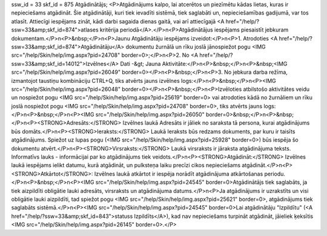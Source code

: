ssw_id = 33skf_id = 875Atgādinātājs;<P>Atgādinājums kalpo, lai atcerētos un piezīmētu kādas lietas, kuras ir nepieciešams atgādināt. Šie atgādinātāji, kuri tiek ievadīti sistēmā, tiek saglabāti un, nepieciešamības gadijumā, var tos atlasīt. Attiecīgi iespējams zināt, kādi darbi sagaida dienas gaitā, vai arī attiecīgajā <A href="/help/?ssw=33&amp;skf_id=874">atlases kritērija periodā</A>.</P>\n<P>Atgādinātājus iespējams piesaistīt jebkuram dokumentam.</P>\n<P>&nbsp;</P>\n<P>Jaunu Atgādinātāju iespējams izveidot:</P>\n<P>1. Atrodoties <A href="/help/?ssw=33&amp;skf_id=874">Atgādinātāju</A> dokumentu žurnālā un rīku joslā jānospiežot pogu <IMG src="/help/Skin/help/img.aspx?pid=24708" border=0>;</P>\n<P>2. No <A href="/help/?ssw=33&amp;skf_id=14012">Izvēlnes</A> Dati -&gt; Jauna Aktivitāte:</P>\n<P>&nbsp;</P>\n<P>&nbsp;<IMG src="/help/Skin/help/img.aspx?pid=26049" border=0></P>\n<P>&nbsp;</P>\n<P>3. No jebkura darba režīma, izmantojot taustiņu kombināciju CTRL+Q, tiks atvērts jauns izvēlnes logs:</P>\n<P>&nbsp;</P>\n<P><IMG src="/help/Skin/help/img.aspx?pid=26048" border=0></P>\n<P>&nbsp;</P>\n<P>Izvēloties atbilstošo aktivitātes veidu un nospiežot pogu <IMG src="/help/Skin/help/img.aspx?pid=25619" border=0> vai atrodoties kādā no žurnāliem un rīku joslā nospiežot pogu <IMG src="/help/Skin/help/img.aspx?pid=24708" border=0>, tiks atvērts jauns logs:</P>\n<P>&nbsp;</P>\n<P><IMG src="/help/Skin/help/img.aspx?pid=26050" border=0>&nbsp;</P>\n<P>&nbsp;</P>\n<P><STRONG>Adresāts:</STRONG> Izvēlnes laukā Adresāts ir jāliek no saraksta tā persona, kurai atgādinājums būs domāts.</P>\n<P><STRONG>Ieraksts:</STRONG> Laukā Ieraksts būs redzams dokuments, par kuru ir taisīts atgādinājums. Spiežot uz lupas pogu (<IMG src="/help/Skin/help/img.aspx?pid=25928" border=0>) būs iespēja šo dokumentu atvērt.</P>\n<P><STRONG>Virsraksts:</STRONG> Laukā virsraksts ir jāraksta atgādinājuma teksts. Informatīvs lauks - informācijai par ko atgādinājums tiek veidots.</P>\n<P><STRONG>Atgādināt:</STRONG> Izvēlnes laukā iespējams ielikt datumu, kurā atgādināt, un pulksteņa laiku precīzi cikos nepieciešams atgādināt.</P>\n<P><STRONG>Atkārtot</STRONG>: Izvēlnes laukā atkārtot ir iespēja norādīt atgādinājuma atkārtošanas periodu.</P>\n<P>&nbsp;</P>\n<P><IMG src="/help/Skin/help/img.aspx?pid=24545" border=0>Atgādinātājs tiek saglabāts, ja tiek aizpildīti obligātie lauki adresāts, virsraksts un atgādinājuma datums.</P>\n<P>Ja atgādinājums ir uzrakstīts un visi obligātie lauki aizpildīti, tad spiežot pogu <IMG src="/help/Skin/help/img.aspx?pid=25621" border=0>, atgādinājums tiek saglabāts sistēmā.</P>\n<P><IMG src="/help/Skin/help/img.aspx?pid=24545" border=0>Lai atgādinātāju "Izpildītu" (<A href="/help/?ssw=33&amp;skf_id=843">statuss Izpildīts</A>), kad nav nepieciešams turpināt atgādināt, jāieliek ķeksītis <IMG src="/help/Skin/help/img.aspx?pid=26145" border=0>.</P>